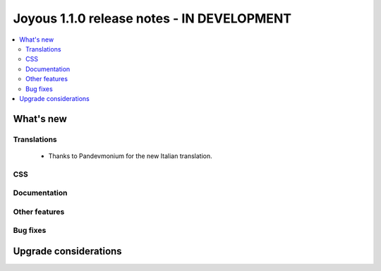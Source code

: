 ==========================
Joyous 1.1.0 release notes - IN DEVELOPMENT
==========================

.. contents::
    :local:
    :depth: 3


What's new
==========

Translations
~~~~~~~~~~~~
 * Thanks to Pandevmonium for the new Italian translation.

CSS
~~~

Documentation
~~~~~~~~~~~~~

Other features
~~~~~~~~~~~~~~

Bug fixes
~~~~~~~~~

Upgrade considerations
======================


